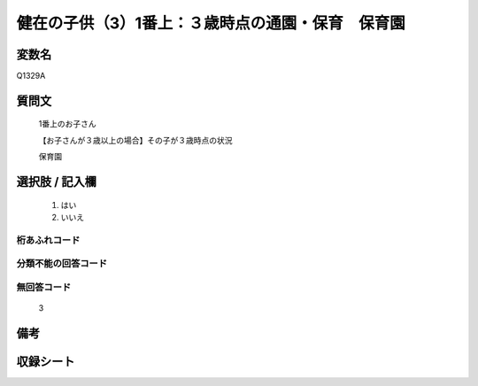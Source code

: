 .. title:: Q1329A
.. rst-class:: item

====================================================================================================
健在の子供（3）1番上：３歳時点の通園・保育　保育園
====================================================================================================

.. rst-class:: varname

変数名
==================

Q1329A

.. rst-class:: question

質問文
==================

   1番上のお子さん

   【お子さんが３歳以上の場合】その子が３歳時点の状況

   保育園


.. rst-class:: answer

選択肢 / 記入欄
======================

  1. はい
  2. いいえ
 
  
.. rst-class:: overflow

桁あふれコード
-------------------------------
  


.. rst-class:: not_classified

分類不能の回答コード
-------------------------------------
  


.. rst-class:: not_available

無回答コード
-------------------------------------
  
   3

.. rst-class:: bikou

備考
==================



.. rst-class:: include_sheet

収録シート
=======================================
.. hlist::
   :columns: 3
   
   
   * p29_5
   
   


.. index:: Q1329A
